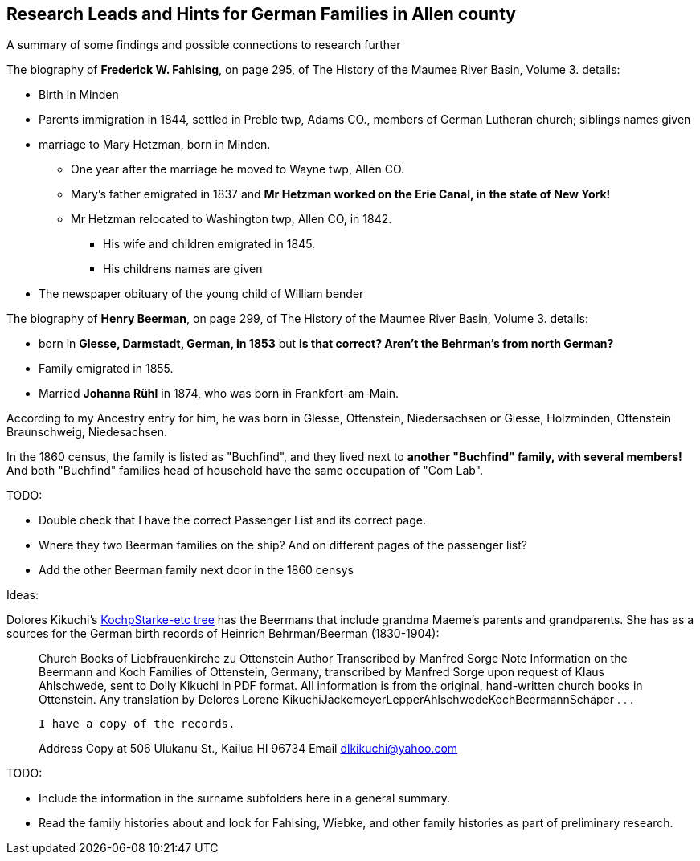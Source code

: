 == Research Leads and Hints for German Families in Allen county

A summary of some findings and possible connections to research further

The biography of *Frederick W. Fahlsing*, on page 295, of The History of the Maumee River Basin, Volume 3. details:

- Birth in Minden
- Parents immigration in 1844, settled in Preble twp, Adams CO., members of German Lutheran church; siblings names given
- marriage to Mary Hetzman, born in Minden.
  * One year after the marriage he moved to Wayne twp, Allen CO.
  * Mary's father emigrated in 1837 and *Mr Hetzman worked on the Erie Canal, in the state of New York!*
  * Mr Hetzman relocated to Washington twp, Allen CO, in 1842.
  ** His wife and children emigrated in 1845.
  ** His childrens names are given

- The newspaper obituary of the young child of William bender

The biography of *Henry Beerman*, on page 299, of The History of the Maumee River Basin, Volume 3. details:

- born in *Glesse, Darmstadt, German, in 1853* but *is that correct? Aren't the Behrman's from north German?*
- Family emigrated in 1855.
- Married *Johanna Rühl* in 1874, who was born in Frankfort-am-Main.

According to my Ancestry entry for him, he was born in Glesse, Ottenstein, Niedersachsen or Glesse, Holzminden, Ottenstein Braunschweig, Niedesachsen.

In the 1860 census, the family is listed as "Buchfind", and they lived next to *another "Buchfind" family, with several members!* And both "Buchfind" families head of household have the
same occupation of "Com Lab".

TODO: 

- Double check that I have the correct Passenger List and its correct page.
- Where they two Beerman families on the ship? And on different pages of the passenger list?
- Add the other Beerman family next door in the 1860 censys

Ideas:

Dolores Kikuchi's https://www.ancestry.com/family-tree/tree/27940543/family?cfpid=13739676782[KochpStarke-etc tree] has the Beermans that include grandma Maeme's parents and grandparents.
She has as a sources for the German birth records of Heinrich Behrman/Beerman (1830-1904):

____
Church Books of Liebfrauenkirche zu Ottenstein
Author
    Transcribed by Manfred Sorge
Note
    Information on the Beermann and Koch Families of Ottenstein, Germany, transcribed by Manfred Sorge upon request of Klaus Ahlschwede, sent to Dolly Kikuchi in PDF format. All information is from the original, hand-written church books in Ottenstein. Any translation by Delores Lorene KikuchiJackemeyerLepperAhlschwedeKochBeermannSchäper . . . 

    I have a copy of the records.

Address
    Copy at 506 Ulukanu St., Kailua HI 96734
Email
    dlkikuchi@yahoo.com
____

TODO: 

- Include the information in the surname subfolders here in a general summary.
- Read the family histories about and look for Fahlsing, Wiebke, and other family histories as part of preliminary research.

